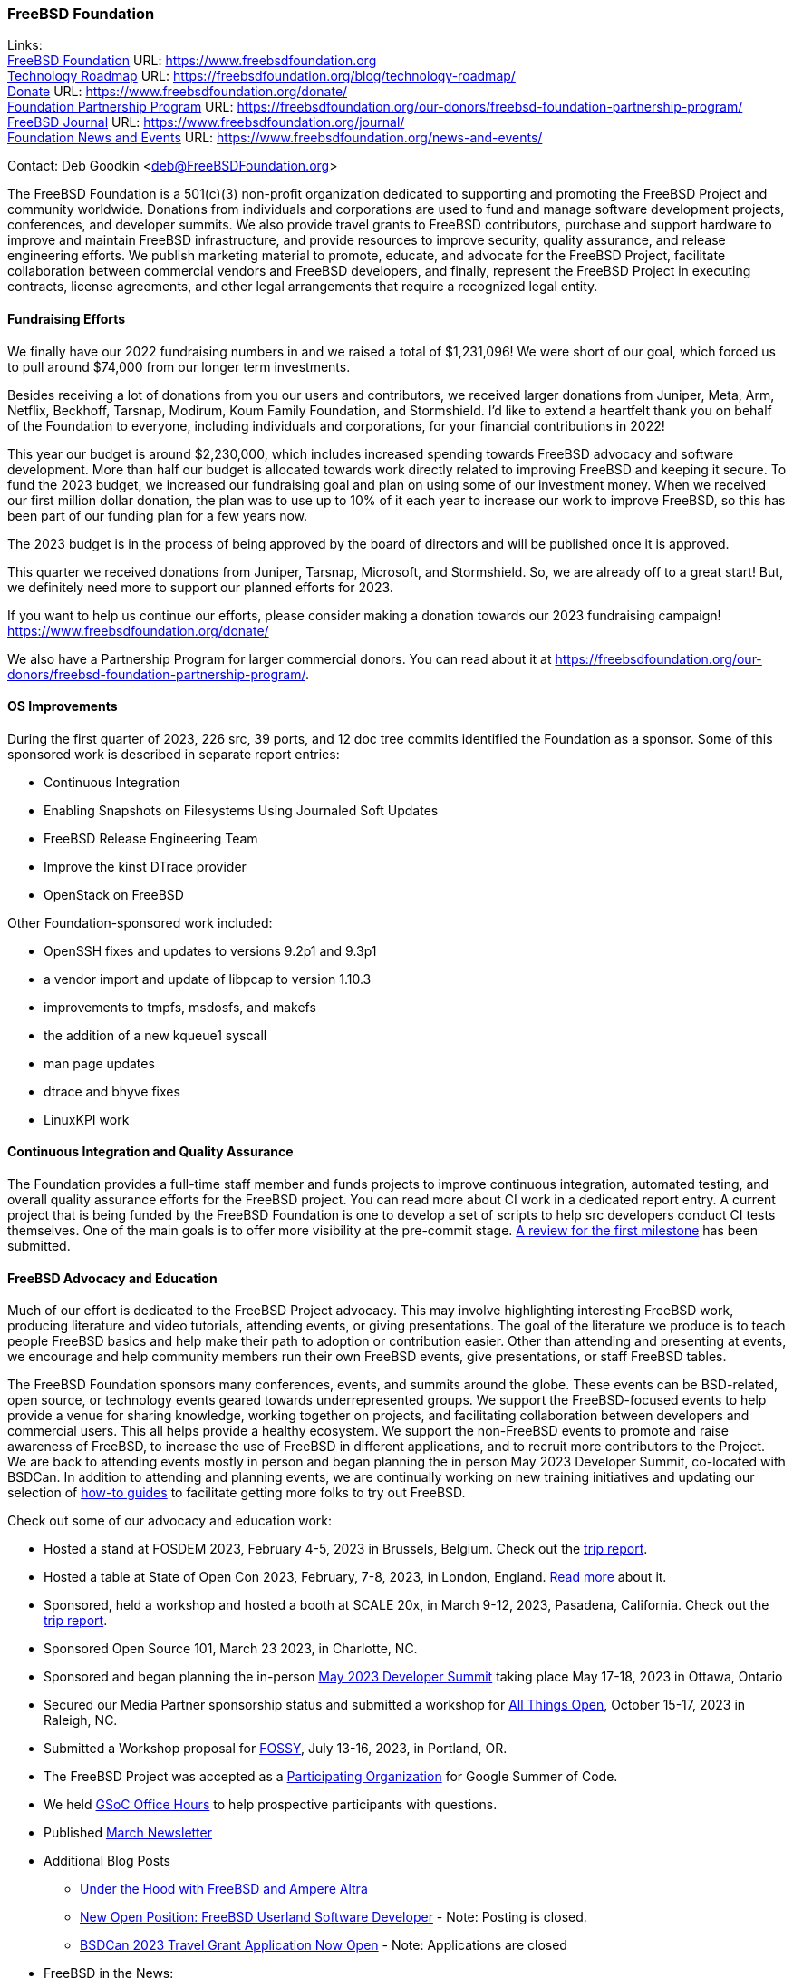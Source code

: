 === FreeBSD Foundation

Links: +
link:https://www.freebsdfoundation.org[FreeBSD Foundation] URL: link:https://www.freebsdfoundation.org[] +
link:https://freebsdfoundation.org/blog/technology-roadmap/[Technology Roadmap] URL: link:https://freebsdfoundation.org/blog/technology-roadmap/[] +
link:https://www.freebsdfoundation.org/donate/[Donate] URL: link:https://www.freebsdfoundation.org/donate/[] +
link:https://freebsdfoundation.org/our-donors/freebsd-foundation-partnership-program/[Foundation Partnership Program] URL: link:https://freebsdfoundation.org/our-donors/freebsd-foundation-partnership-program/[] +
link:https://www.freebsdfoundation.org/journal/[FreeBSD Journal] URL: link:https://www.freebsdfoundation.org/journal/[] +
link:https://www.freebsdfoundation.org/news-and-events/[Foundation News and Events] URL: link:https://www.freebsdfoundation.org/news-and-events/[]

Contact: Deb Goodkin <deb@FreeBSDFoundation.org>

The FreeBSD Foundation is a 501(c)(3) non-profit organization dedicated to supporting and promoting the FreeBSD Project and community worldwide.
Donations from individuals and corporations are used to fund and manage software development projects, conferences, and developer summits.
We also provide travel grants to FreeBSD contributors, purchase and support hardware to improve and maintain FreeBSD infrastructure, and provide resources to improve security, quality assurance, and release engineering efforts.
We publish marketing material to promote, educate, and advocate for the FreeBSD Project, facilitate collaboration between commercial vendors and FreeBSD developers, and finally, represent the FreeBSD Project in executing contracts, license agreements, and other legal arrangements that require a recognized legal entity.

==== Fundraising Efforts

We finally have our 2022 fundraising numbers in and we raised a total of $1,231,096!
We were short of our goal, which forced us to pull around $74,000 from our longer term investments.

Besides receiving a lot of donations from you our users and contributors, we received larger donations from Juniper, Meta, Arm, Netflix, Beckhoff, Tarsnap, Modirum, Koum Family Foundation, and Stormshield.
I’d like to extend a heartfelt thank you on behalf of the Foundation to everyone, including individuals and corporations, for your financial contributions in 2022!

This year our budget is around $2,230,000, which includes increased spending towards FreeBSD advocacy and software development.
More than half our budget is allocated towards work directly related to improving FreeBSD and keeping it secure.
To fund the 2023 budget, we increased our fundraising goal and plan on using some of our investment money.
When we received our first million dollar donation, the plan was to use up to 10% of it each year to increase our work to improve FreeBSD, so this has been part of our funding plan for a few years now.

The 2023 budget is in the process of being approved by the board of directors and will be published once it is approved.

This quarter we received donations from Juniper, Tarsnap, Microsoft, and Stormshield.
So, we are already off to a great start!
But, we definitely need more to support our planned efforts for 2023.

If you want to help us continue our efforts, please consider making a donation towards our 2023 fundraising campaign!
link:https://www.freebsdfoundation.org/donate/[]

We also have a Partnership Program for larger commercial donors.
You can read about it at link:https://freebsdfoundation.org/our-donors/freebsd-foundation-partnership-program/[].

==== OS Improvements

During the first quarter of 2023, 226 src, 39 ports, and 12 doc tree commits identified the Foundation as a sponsor.
Some of this sponsored work is described in separate report entries:

* Continuous Integration
* Enabling Snapshots on Filesystems Using Journaled Soft Updates
* FreeBSD Release Engineering Team
* Improve the kinst DTrace provider
* OpenStack on FreeBSD

Other Foundation-sponsored work included:

* OpenSSH fixes and updates to versions 9.2p1 and 9.3p1
* a vendor import and update of libpcap to version 1.10.3
* improvements to tmpfs, msdosfs, and makefs
* the addition of a new kqueue1 syscall
* man page updates
* dtrace and bhyve fixes
* LinuxKPI work

==== Continuous Integration and Quality Assurance

The Foundation provides a full-time staff member and funds projects to improve continuous integration, automated testing, and overall quality assurance efforts for the FreeBSD project.
You can read more about CI work in a dedicated report entry.
A current project that is being funded by the FreeBSD Foundation is one to develop a set of scripts to help src developers conduct CI tests themselves.
One of the main goals is to offer more visibility at the pre-commit stage.
link:https://reviews.freebsd.org/D38815[A review for the first milestone] has been submitted.

==== FreeBSD Advocacy and Education

Much of our effort is dedicated to the FreeBSD Project advocacy.
This may involve highlighting interesting FreeBSD work, producing literature and video tutorials, attending events, or giving presentations.
The goal of the literature we produce is to teach people FreeBSD basics and help make their path to adoption or contribution easier.
Other than attending and presenting at events, we encourage and help community members run their own FreeBSD events, give presentations, or staff FreeBSD tables.

The FreeBSD Foundation sponsors many conferences, events, and summits around the globe.
These events can be BSD-related, open source, or technology events geared towards underrepresented groups.
We support the FreeBSD-focused events to help provide a venue for sharing knowledge, working together on projects, and facilitating collaboration between developers and commercial users.
This all helps provide a healthy ecosystem.
We support the non-FreeBSD events to promote and raise awareness of FreeBSD, to increase the use of FreeBSD in different applications, and to recruit more contributors to the Project.
We are back to attending events mostly in person and began planning the in person May 2023 Developer Summit, co-located with BSDCan.
In addition to attending and planning events, we are continually working on new training initiatives and updating our selection of link:https://freebsdfoundation.org/freebsd-project/resources/[how-to guides] to facilitate getting more folks to try out FreeBSD.

Check out some of our advocacy and education work:

* Hosted a stand at FOSDEM 2023, February 4-5, 2023 in Brussels, Belgium.
Check out the link:https://freebsdfoundation.org/blog/fosdem-2023-conference-report/[trip report].
* Hosted a table at State of Open Con 2023, February, 7-8, 2023, in London, England.
link:https://freebsdfoundation.org/blog/advocating-for-freebsd-around-the-world/[Read more] about it.
* Sponsored, held a workshop and hosted a booth at SCALE 20x, in March 9-12, 2023, Pasadena, California.
Check out the link:https://freebsdfoundation.org/blog/freebsd-at-scale-20x/[trip report].
* Sponsored Open Source 101, March 23 2023, in Charlotte, NC.
* Sponsored and began planning the in-person link:https://wiki.freebsd.org/DevSummit/202305[May 2023 Developer Summit] taking place May 17-18, 2023 in Ottawa, Ontario
* Secured our Media Partner sponsorship status and submitted a workshop for link:https://2023.allthingsopen.org/[All Things Open], October 15-17, 2023 in Raleigh, NC.
* Submitted a Workshop proposal for link:https://sfconservancy.org/fossy/[FOSSY], July 13-16, 2023, in Portland, OR.
* The FreeBSD Project was accepted as a link:https://summerofcode.withgoogle.com/programs/2023/organizations/the-freebsd-project[Participating Organization] for Google Summer of Code.
* We held link:https://youtu.be/NpOkTR_d8os[GSoC Office Hours] to help prospective participants with questions.
* Published link:https://freebsdfoundation.org/news-and-events/newsletter/freebsd-foundation-update-march-2023/[March Newsletter]

* Additional Blog Posts

** link:https://freebsdfoundation.org/blog/under-the-hood-with-freebsd-and-ampere-altra/[Under the Hood with FreeBSD and Ampere Altra]
** link:https://freebsdfoundation.org/blog/under-the-hood-with-freebsd-and-ampere-altra/[New Open Position: FreeBSD Userland Software Developer] - Note: Posting is closed.
** link:https://freebsdfoundation.org/blog/bsdcan-2023-travel-grant-application-now-open/[BSDCan 2023 Travel Grant Application Now Open] - Note: Applications are closed

* FreeBSD in the News:

** link:https://freebsdfoundation.org/news-and-events/latest-news/vmblog-state-of-open-con-qa-with-deb-goodkin/[VMBlog State of Open Con Q&A with Deb Goodkin]

We help educate the world about FreeBSD by publishing the professionally produced FreeBSD Journal.
As we mentioned previously, the FreeBSD Journal is now a free publication.
Find out more and access the latest issues at link:https://www.freebsdfoundation.org/journal/[].

You can find out more about events we attended and upcoming events at link:https://www.FreeBSDfoundation.org/news-and-events/[].

==== Legal/FreeBSD IP

The Foundation owns the FreeBSD trademarks, and it is our responsibility to protect them.
We also provide legal support for the core team to investigate questions that arise.

Go to link:https://www.freebsdfoundation.org[] to find more about how we support FreeBSD and how we can help you!
